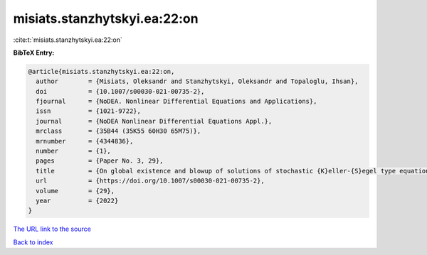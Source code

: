 misiats.stanzhytskyi.ea:22:on
=============================

:cite:t:`misiats.stanzhytskyi.ea:22:on`

**BibTeX Entry:**

.. code-block:: bibtex

   @article{misiats.stanzhytskyi.ea:22:on,
     author        = {Misiats, Oleksandr and Stanzhytskyi, Oleksandr and Topaloglu, Ihsan},
     doi           = {10.1007/s00030-021-00735-2},
     fjournal      = {NoDEA. Nonlinear Differential Equations and Applications},
     issn          = {1021-9722},
     journal       = {NoDEA Nonlinear Differential Equations Appl.},
     mrclass       = {35B44 (35K55 60H30 65M75)},
     mrnumber      = {4344836},
     number        = {1},
     pages         = {Paper No. 3, 29},
     title         = {On global existence and blowup of solutions of stochastic {K}eller-{S}egel type equation},
     url           = {https://doi.org/10.1007/s00030-021-00735-2},
     volume        = {29},
     year          = {2022}
   }

`The URL link to the source <https://doi.org/10.1007/s00030-021-00735-2>`__


`Back to index <../By-Cite-Keys.html>`__

